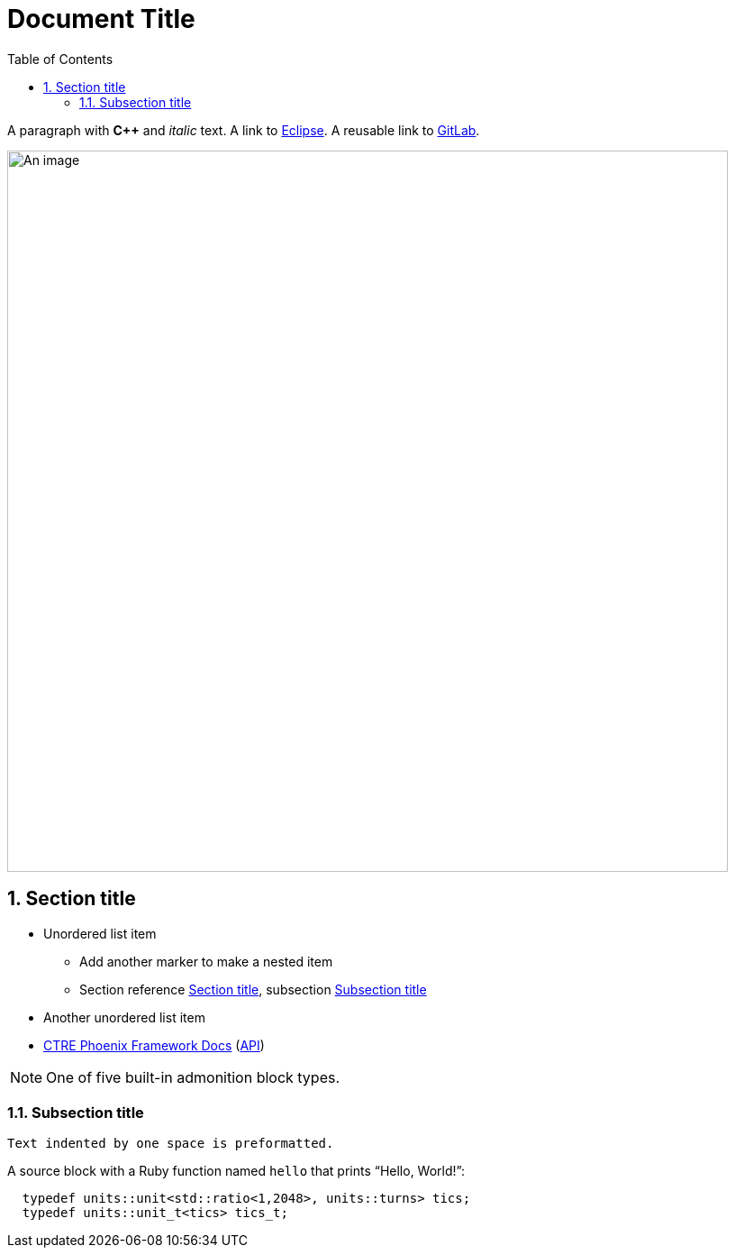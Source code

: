 = Document Title
:sectnums:
:toc:
:url-gitlab: https://gitlab.eclipse.org
 
A paragraph with *pass:[C++]* and _italic_ text.
A link to https://eclipse.org[Eclipse].
A reusable link to {url-gitlab}[GitLab].
 
image::an-image.png[An image,800]
 
== Section title
 
* Unordered list item
** Add another marker to make a nested item
** Section reference <<_section_title>>, subsection <<_subsection_title>>
* Another unordered list item
* https://docs.ctre-phoenix.com/en/stable/[CTRE Phoenix Framework Docs^] 
(https://api.ctr-electronics.com/phoenix/release/cpp/namespaces.html[API,window=_blank])
 
NOTE: One of five built-in admonition block types.
 
=== Subsection title
 
 Text indented by one space is preformatted.
 
A source block with a Ruby function named `hello` that prints "`Hello, World!`":
 
[,c++]
----
  typedef units::unit<std::ratio<1,2048>, units::turns> tics;
  typedef units::unit_t<tics> tics_t;
----

